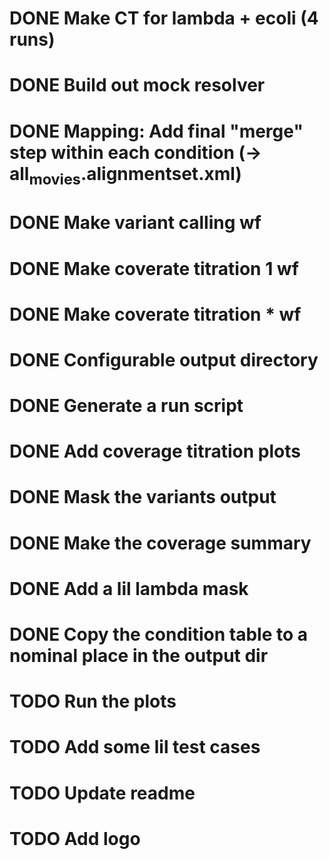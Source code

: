 * DONE Make CT for lambda + ecoli (4 runs)
* DONE Build out mock resolver
* DONE Mapping: Add final "merge" step within each condition (-> all_movies.alignmentset.xml)
* DONE Make variant calling wf
* DONE Make coverate titration 1 wf
* DONE Make coverate titration * wf
* DONE Configurable output directory
* DONE Generate a run script
* DONE Add coverage titration plots

* DONE Mask the variants output
* DONE Make the coverage summary
* DONE Add a lil lambda mask
* DONE Copy the condition table to a nominal place in the output dir

* TODO Run the plots


* TODO Add some lil test cases
* TODO Update readme
* TODO Add logo
